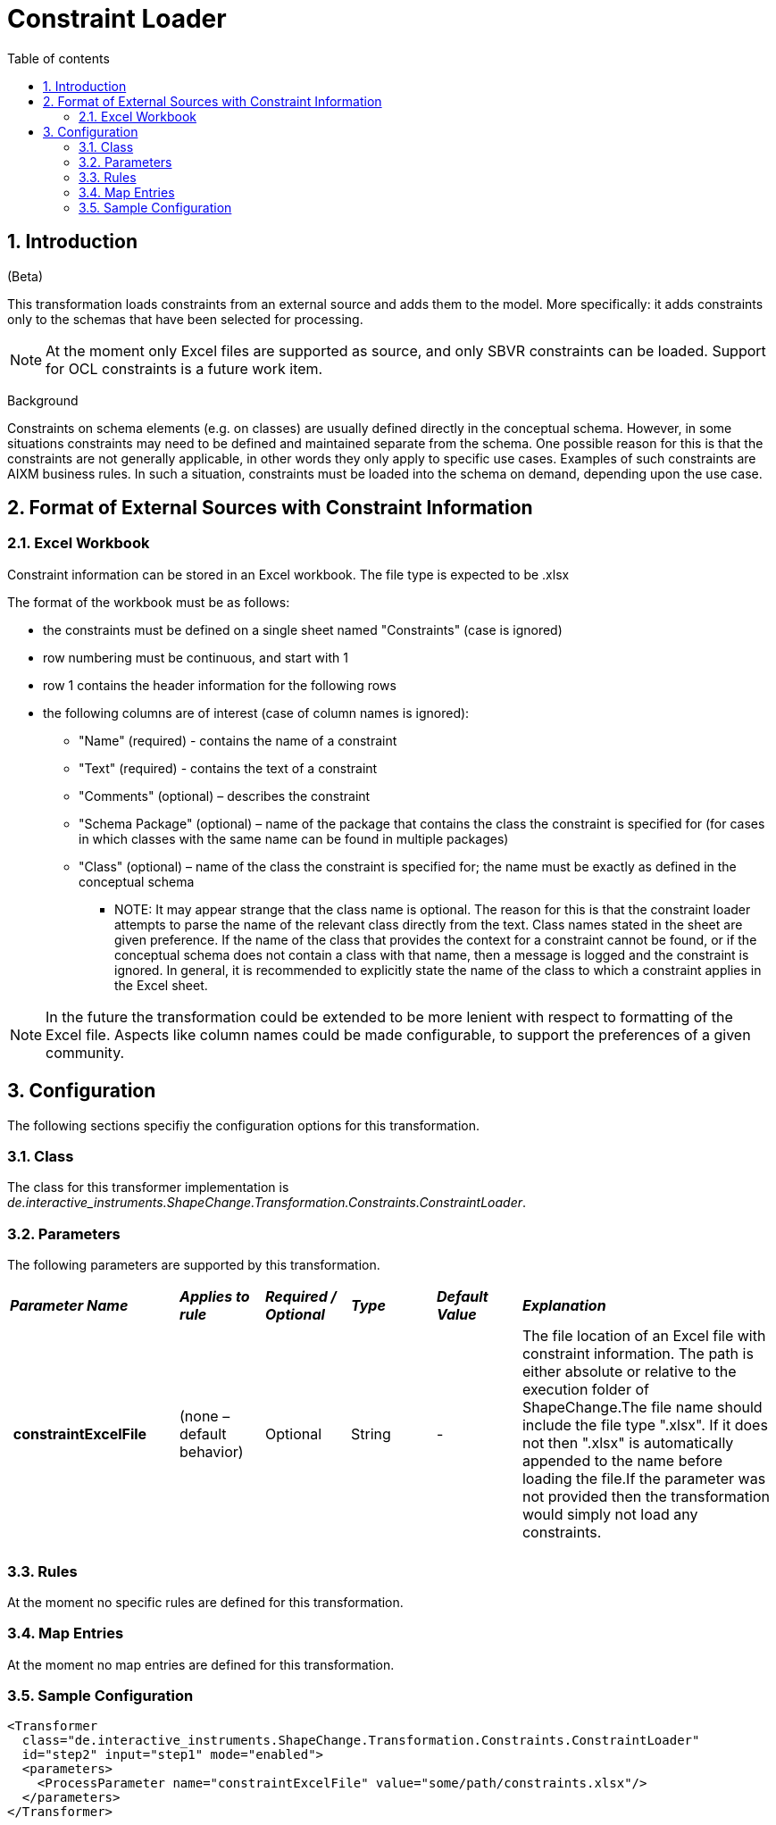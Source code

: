 :doctype: book
:encoding: utf-8
:lang: en
:toc: macro
:toc-title: Table of contents
:toclevels: 5

:toc-position: left

:appendix-caption: Annex

:numbered:
:sectanchors:
:sectnumlevels: 5
:nofooter:

[[Constraint_Loader]]
= Constraint Loader

[[Introduction]]
== Introduction

[red]#(Beta)#

This transformation loads constraints from an external source and adds
them to the model. More specifically: it adds constraints only to the
schemas that have been selected for processing.

NOTE: At the moment only Excel files are supported as source, and only
SBVR constraints can be loaded. Support for OCL constraints is a future
work item.

[underline]#Background#

Constraints on schema elements (e.g. on classes) are usually defined
directly in the conceptual schema. However, in some situations
constraints may need to be defined and maintained separate from the
schema. One possible reason for this is that the constraints are not
generally applicable, in other words they only apply to specific use
cases. Examples of such constraints are AIXM business rules. In such a
situation, constraints must be loaded into the schema on demand,
depending upon the use case.

[[Format_of_External_Sources_with_Constraint_Information]]
== Format of External Sources with Constraint Information

[[Excel_Workbook]]
=== Excel Workbook

Constraint information can be stored in an Excel workbook. The file type
is expected to be .xlsx

The format of the workbook must be as follows:

* the constraints must be defined on a single sheet named "Constraints"
(case is ignored)
* row numbering must be continuous, and start with 1
* row 1 contains the header information for the following rows
* the following columns are of interest (case of column names is
ignored):
** "Name" (required) - contains the name of a constraint
** "Text" (required) - contains the text of a constraint
** "Comments" (optional) – describes the constraint
** "Schema Package" (optional) – name of the package that contains the
class the constraint is specified for (for cases in which classes with
the same name can be found in multiple packages)
** "Class" (optional) – name of the class the constraint is specified
for; the name must be exactly as defined in the conceptual schema
*** NOTE: It may appear strange that the class name is optional. The
reason for this is that the constraint loader attempts to parse the name
of the relevant class directly from the text. Class names stated in the
sheet are given preference. If the name of the class that provides the
context for a constraint cannot be found, or if the conceptual schema
does not contain a class with that name, then a message is logged and
the constraint is ignored. In general, it is recommended to explicitly
state the name of the class to which a constraint applies in the Excel
sheet.

NOTE: In the future the transformation could be extended to be more
lenient with respect to formatting of the Excel file. Aspects like
column names could be made configurable, to support the preferences of a
given community.

[[Configuration]]
== Configuration

The following sections specifiy the configuration options for this
transformation.

[[Class]]
=== Class

The class for this transformer implementation is
_de.interactive_instruments.ShapeChange.Transformation.Constraints.ConstraintLoader_.

[[Parameters]]
=== Parameters

The following parameters are supported by this transformation.

[cols="2,1,1,1,1,3"]
|===
|*_Parameter Name_* |*_Applies to rule_* |*_Required / Optional_*
|*_Type_* |*_Default Value_* |*_Explanation_*

|* constraintExcelFile* |(none – default behavior) |Optional |String |-
|The file location of an Excel file with constraint information. The
path is either absolute or relative to the execution folder of
ShapeChange.The file name should include the file type ".xlsx". If it
does not then ".xlsx" is automatically appended to the name before
loading the file.If the parameter was not provided then the
transformation would simply not load any constraints.

| | | | | |

|===

[[Rules]]
=== Rules

At the moment no specific rules are defined for this transformation.

[[Map_Entries]]
=== Map Entries

At the moment no map entries are defined for this transformation.

[[Sample_Configuration]]
=== Sample Configuration

[source,xml,linenumbers]
----------
<Transformer
  class="de.interactive_instruments.ShapeChange.Transformation.Constraints.ConstraintLoader"
  id="step2" input="step1" mode="enabled">
  <parameters>
    <ProcessParameter name="constraintExcelFile" value="some/path/constraints.xlsx"/>
  </parameters>
</Transformer>
----------
